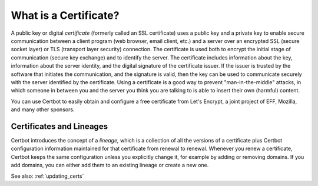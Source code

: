 ======================
What is a Certificate?
======================

A public key or digital *certificate* (formerly called an SSL certificate) uses a public key 
and a private key to enable secure communication between a client program (web browser, email client, 
etc.) and a server over an encrypted SSL (secure socket layer) or TLS (transport layer security) connection.
The certificate is used both to encrypt the initial stage of communication (secure key exchange) 
and to identify the server. The certificate
includes information about the key, information about the server identity, and the digital signature
of the certificate issuer. If the issuer is trusted by the software that initiates the communication,
and the signature is valid, then the key can be used to communicate securely with the server identified by 
the certificate. Using a certificate is a good way to prevent "man-in-the-middle" attacks, in which
someone in between you and the server you think you are talking to is able to insert their own (harmful)
content.

You can use Certbot to easily obtain and configure a free certificate from Let's Encrypt, a
joint project of EFF, Mozilla, and many other sponsors.

Certificates and Lineages
=========================

Certbot introduces the concept of a *lineage,* which is a collection of all the versions of a certificate
plus Certbot configuration information maintained for that certificate from
renewal to renewal. Whenever you renew a certificate, Certbot keeps the same configuration unless
you explicitly change it, for example by adding or removing domains. If you add domains, you can 
either add them to an existing lineage or create
a new one. 

See also:
:ref:`updating_certs`

